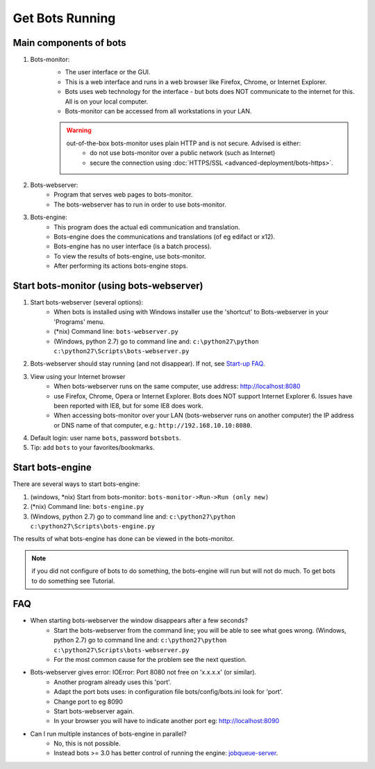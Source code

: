 Get Bots Running
================

Main components of bots
-----------------------

#. Bots-monitor: 
    * The user interface or the GUI. 
    * This is a web interface and runs in a web browser like Firefox, Chrome, or Internet Explorer.
    * Bots uses web technology for the interface - but bots does NOT communicate to the internet for this. All is on your local computer.
    * Bots-monitor can be accessed from all workstations in your LAN.

    .. warning::

        out-of-the-box bots-monitor uses plain HTTP and is not secure. Advised is either:
            * do not use bots-monitor over a public network (such as Internet)
            * secure the connection using :doc:`HTTPS/SSL <advanced-deployment/bots-https>`.
#. Bots-webserver: 
    * Program that serves web pages to bots-monitor. 
    * The bots-webserver has to run in order to use bots-monitor.
#. Bots-engine: 
    * This program does the actual edi communication and translation.
    * Bots-engine does the communications and translations (of eg edifact or x12).
    * Bots-engine has no user interface (is a batch process).
    * To view the results of bots-engine, use bots-monitor.
    * After performing its actions bots-engine stops.

Start bots-monitor (using bots-webserver)
-----------------------------------------

#. Start bots-webserver (several options):
    * When bots is installed using with Windows installer use the 'shortcut' to Bots-webserver in your 'Programs' menu.
    * (\*nix) Command line: ``bots-webserver.py``
    * (Windows, python 2.7) go to command line and: ``c:\python27\python c:\python27\Scripts\bots-webserver.py``
#. Bots-webserver should stay running (and not disappear). If not, see `Start-up FAQ <get-bots-running.html#faq>`_.
#. View using your Internet browser
    * When bots-webserver runs on the same computer, use address: http://localhost:8080
    * use Firefox, Chrome, Opera or Internet Explorer. Bots does NOT support Internet Explorer 6. Issues have been reported with IE8, but for some IE8 does work.
    * When accessing bots-monitor over your LAN (bots-webserver runs on another computer) the IP address or DNS name of that computer, e.g.: ``http://192.168.10.10:8080``.
#. Default login: user name ``bots``, password ``botsbots``.
#. Tip: add ``bots`` to your favorites/bookmarks.

Start bots-engine
-----------------

There are several ways to start bots-engine:

#. (windows, \*nix) Start from bots-monitor: ``bots-monitor->Run->Run (only new)``
#. (\*nix) Command line: ``bots-engine.py``
#. (Windows, python 2.7) go to command line and: ``c:\python27\python c:\python27\Scripts\bots-engine.py``

The results of what bots-engine has done can be viewed in the bots-monitor.

.. note::
    if you did not configure of bots to do something, the bots-engine will run but will not do much. To get bots to do something see Tutorial.

FAQ
---

* When starting bots-webserver the window disappears after a few seconds?
    * Start the bots-webserver from the command line; you will be able to see what goes wrong. (Windows, python 2.7) go to command line and: ``c:\python27\python c:\python27\Scripts\bots-webserver.py``
    * For the most common cause for the problem see the next question.
* Bots-webserver gives error: IOError: Port 8080 not free on 'x.x.x.x' (or similar).
    * Another program already uses this 'port'.
    * Adapt the port bots uses: in configuration file bots/config/bots.ini look for 'port'.
    * Change port to eg 8090
    * Start bots-webserver again.
    * In your browser you will have to indicate another port eg: http://localhost:8090
* Can I run multiple instances of bots-engine in parallel?
    * No, this is not possible.
    * Instead bots >= 3.0 has better control of running the engine: `jobqueue-server <deployment/run-botsengine.html#job-queue-server-bots-3-0>`_.
